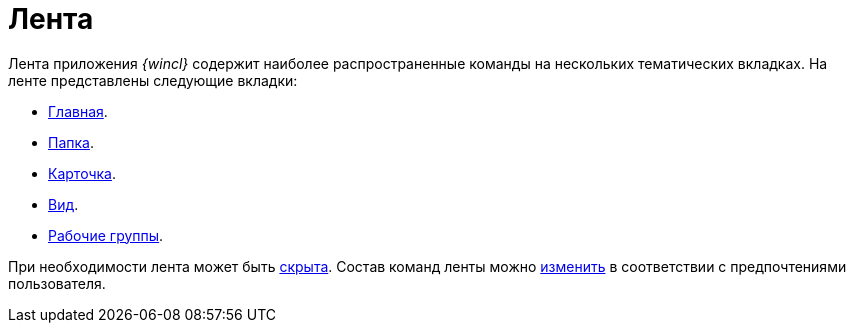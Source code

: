 = Лента

Лента приложения _{wincl}_ содержит наиболее распространенные команды на нескольких тематических вкладках. На ленте представлены следующие вкладки:

* xref:ribbon-main.adoc[Главная].
* xref:ribbon-folder.adoc[Папка].
* xref:ribbon-card.adoc[Карточка].
* xref:ribbon-view.adoc[Вид].
* xref:ribbon-work-groups.adoc[Рабочие группы].

При необходимости лента может быть xref:Ribbon_hide.adoc[скрыта]. Состав команд ленты можно xref:Navigator_settings_ribbon.adoc[изменить] в соответствии с предпочтениями пользователя.
